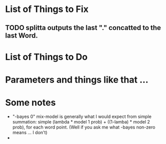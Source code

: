 
* List of Things to Fix 
** TODO splitta outputs the last "." concatted to the last Word. 


* List of Things to Do 



* Parameters and things like that ... 

** 


* Some notes 
- "-bayes 0" mix-model is generally what I would expect from simple
  summation: simple (lambda * model 1 prob) + ((1-lamba) * model 2
  prob), for each word point. (Well if you ask me what -bayes non-zero
  means ... I don't) 
- 



